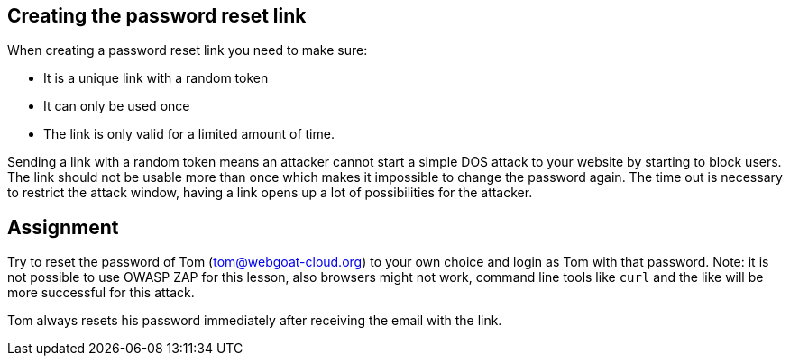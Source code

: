 == Creating the password reset link

When creating a password reset link you need to make sure:

- It is a unique link with a random token
- It can only be used once
- The link is only valid for a limited amount of time.

Sending a link with a random token means an attacker cannot start a simple DOS attack to your website by starting to
block users. The link should not be usable more than once which makes it impossible to change the password again.
The time out is necessary to restrict the attack window, having a link opens up a lot of possibilities for the attacker.

== Assignment

Try to reset the password of Tom (tom@webgoat-cloud.org) to your own choice and login as Tom with
that password. Note: it is not possible to use OWASP ZAP for this lesson, also browsers might not work, command line
tools like `curl` and the like will be more successful for this attack.

Tom always resets his password immediately after receiving the email with the link.
